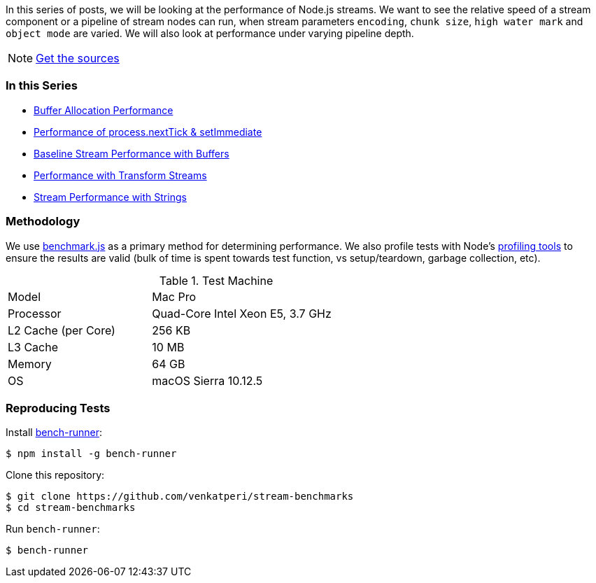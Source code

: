 [.address]
In this series of posts, we will be looking at the performance of Node.js streams. We want to see the relative speed of a stream component or a pipeline of stream nodes can run, when stream parameters `encoding`, `chunk size`, `high water mark` and `object mode` are varied. We will also look at performance under varying pipeline depth.

[icon="/images/icons/github"]
[NOTE]
=====
https://github.com/venkatperi/stream-benchmarks/[Get the sources]
=====


=== In this Series
* http://vperi.com/2017/07/03/node-js-buffer-allocation-performance/[Buffer Allocation Performance]
* http://vperi.com/2017/07/03/nexttick-setimmediate/[Performance of process.nextTick & setImmediate]
* http://vperi.com/2017/07/03/streaming-buffers/[Baseline Stream Performance with Buffers]
* http://vperi.com/2017/07/04/with-transform-streams/[Performance with Transform Streams]
* http://vperi.com/2017/07/04/stream-performance-strings/[Stream Performance with Strings]

=== Methodology

We use http://www.benchmarkjs.com/[benchmark.js] as a primary method for determining performance. We also profile tests with Node's https://nodejs.org/en/docs/guides/simple-profiling/[profiling tools] to ensure the results are valid (bulk of time is spent towards test function, vs setup/teardown, garbage collection, etc).

.Test Machine
[width="70%", cols="1 2,2 3"]
|===
| Model | Mac Pro
| Processor | Quad-Core Intel Xeon E5, 3.7 GHz
| L2 Cache (per Core) |	256 KB
| L3 Cache |	10 MB
| Memory |	64 GB
| OS | macOS Sierra 10.12.5
|===

=== Reproducing Tests


Install https://www.npmjs.com/package/bench-runner[bench-runner]:

[source,bash]
----
$ npm install -g bench-runner
----

Clone this repository:

[source,bash]
----
$ git clone https://github.com/venkatperi/stream-benchmarks
$ cd stream-benchmarks
----

Run `bench-runner`:

[source,bash]
$ bench-runner
